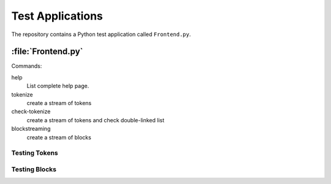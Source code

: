 Test Applications
#################

The repository contains a Python test application called ``Frontend.py``.

:file:`Frontend.py`
*******************

Commands:

help
  List complete help page.

tokenize
  create a stream of tokens

check-tokenize
  create a stream of tokens and check double-linked list

blockstreaming
  create a stream of blocks

Testing Tokens
""""""""""""""


Testing Blocks
""""""""""""""

